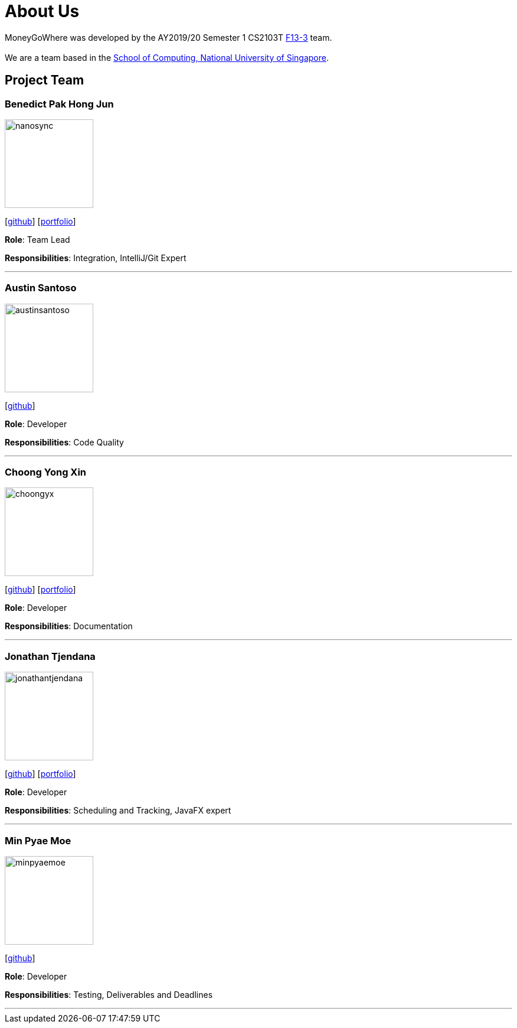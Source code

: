 = About Us
:site-section: AboutUs
:relfileprefix: team/
:imagesDir: images
:stylesDir: stylesheets

MoneyGoWhere was developed by the AY2019/20 Semester 1 CS2103T https://github.com/AY1920S1-CS2103T-F13-3[F13-3] team. +
{empty} +
We are a team based in the http://www.comp.nus.edu.sg[School of Computing, National University of Singapore].

== Project Team

=== Benedict Pak Hong Jun
image::nanosync.png[width="150", align="left"]
{empty} [https://github.com/Nanosync[github]] [<<nanosync#, portfolio>>]

*Role*: Team Lead

*Responsibilities*: Integration, IntelliJ/Git Expert

'''

=== Austin Santoso
image::austinsantoso.png[width="150", align="left"]
{empty}[https://github.com/austinsantoso[github]]

*Role*: Developer

*Responsibilities*: Code Quality

'''

=== Choong Yong Xin
image::choongyx.png[width="150", align="left"]
{empty}[https://github.com/choongyx[github]]  [<<choongyx#, portfolio>>]


*Role*: Developer

*Responsibilities*: Documentation

'''

=== Jonathan Tjendana
image::jonathantjendana.png[width="150", align="left"]
{empty}[https://github.com/jonathantjendana[github]]    [<<jonathantjendana#, portfolio>>]

*Role*: Developer

*Responsibilities*: Scheduling and Tracking, JavaFX expert

'''

=== Min Pyae Moe
image::minpyaemoe.png[width="150", align="left"]
{empty}[https://github.com/minpyaemoe[github]]

*Role*: Developer

*Responsibilities*: Testing, Deliverables and Deadlines

'''
